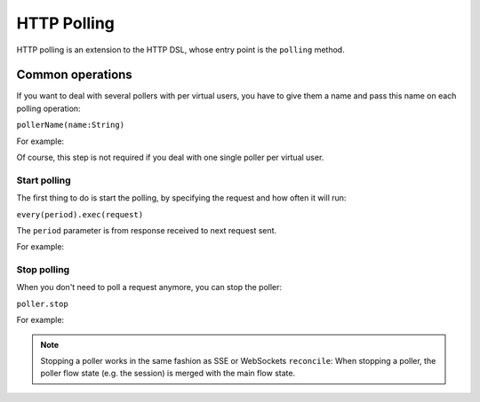 .. _http-polling:

############
HTTP Polling
############

HTTP polling is an extension to the HTTP DSL, whose entry point is the ``polling`` method.

Common operations
=================

.. _http-polling-name:

If you want to deal with several pollers with per virtual users,
you have to give them a name and pass this name on each polling operation:

``pollerName(name:String)``

For example:

.. includecode:: code/PollingSample.scala#pollerName

Of course, this step is not required if you deal with one single poller per virtual user.

Start polling
-------------

The first thing to do is start the polling, by specifying the request and how often it will run:

``every(period).exec(request)``

The ``period`` parameter is from response received to next request sent.

For example:

.. includecode:: code/PollingSample.scala#pollerStart

Stop polling
------------

When you don't need to poll a request anymore, you can stop the poller:

``poller.stop``

For example:

.. includecode:: code/PollingSample.scala#pollerStop

.. note::
  Stopping a poller works in the same fashion as SSE or WebSockets ``reconcile``:
  When stopping a poller, the poller flow state (e.g. the session) is merged with the main flow state.
